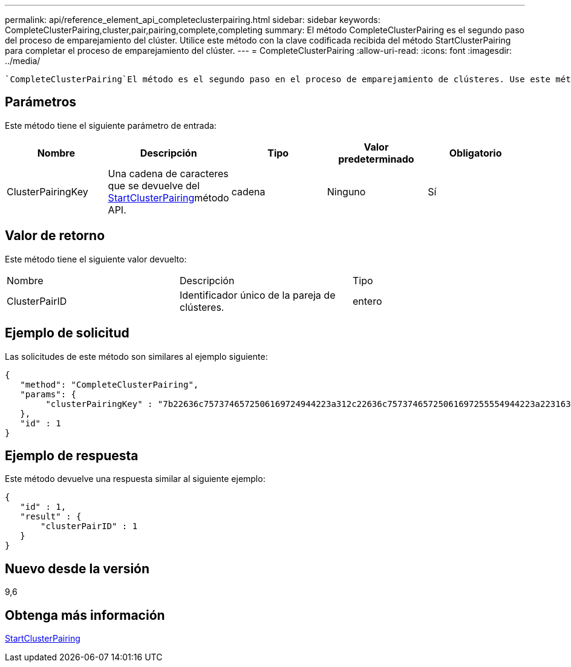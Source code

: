 ---
permalink: api/reference_element_api_completeclusterpairing.html 
sidebar: sidebar 
keywords: CompleteClusterPairing,cluster,pair,pairing,complete,completing 
summary: El método CompleteClusterPairing es el segundo paso del proceso de emparejamiento del clúster. Utilice este método con la clave codificada recibida del método StartClusterPairing para completar el proceso de emparejamiento del clúster. 
---
= CompleteClusterPairing
:allow-uri-read: 
:icons: font
:imagesdir: ../media/


[role="lead"]
 `CompleteClusterPairing`El método es el segundo paso en el proceso de emparejamiento de clústeres. Use este método con la clave codificada que se recibe del `StartClusterPairing` método para completar el proceso de emparejamiento de clústeres.



== Parámetros

Este método tiene el siguiente parámetro de entrada:

|===
| Nombre | Descripción | Tipo | Valor predeterminado | Obligatorio 


 a| 
ClusterPairingKey
 a| 
Una cadena de caracteres que se devuelve del xref:reference_element_api_startclusterpairing.adoc[StartClusterPairing]método API.
 a| 
cadena
 a| 
Ninguno
 a| 
Sí

|===


== Valor de retorno

Este método tiene el siguiente valor devuelto:

|===


| Nombre | Descripción | Tipo 


 a| 
ClusterPairID
 a| 
Identificador único de la pareja de clústeres.
 a| 
entero

|===


== Ejemplo de solicitud

Las solicitudes de este método son similares al ejemplo siguiente:

[listing]
----
{
   "method": "CompleteClusterPairing",
   "params": {
        "clusterPairingKey" : "7b22636c7573746572506169724944223a312c22636c75737465725061697255554944223a2231636561313336322d346338662d343631612d626537322d373435363661393533643266222c22636c7573746572556e697175654944223a2278736d36222c226d766970223a223139322e3136382e3133392e313232222c226e616d65223a224175746f54657374322d63307552222c2270617373776f7264223a22695e59686f20492d64774d7d4c67614b222c22727063436f6e6e656374696f6e4944223a3931333134323634392c22757365726e616d65223a225f5f53465f706169725f50597a796647704c7246564432444a42227d"
   },
   "id" : 1
}
----


== Ejemplo de respuesta

Este método devuelve una respuesta similar al siguiente ejemplo:

[listing]
----
{
   "id" : 1,
   "result" : {
       "clusterPairID" : 1
   }
}
----


== Nuevo desde la versión

9,6



== Obtenga más información

xref:reference_element_api_startclusterpairing.adoc[StartClusterPairing]
